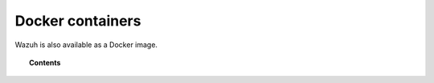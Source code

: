 .. _wazuh_docker:

Docker containers
===============================

Wazuh is also available as a Docker image.

.. topic:: Contents

    .. toctree::
       :maxdepth: 1

       docker_installation
       wazuh_container
       ossec_container
